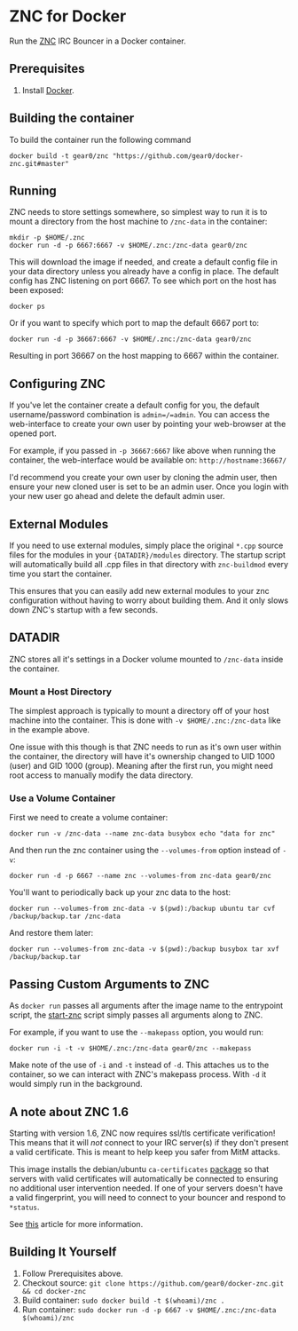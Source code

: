 * ZNC for Docker
  :PROPERTIES:
  :CUSTOM_ID: znc-for-docker
  :END:

  Run the [[http://znc.in][ZNC]] IRC Bouncer in a Docker container.

** Prerequisites
   :PROPERTIES:
   :CUSTOM_ID: prerequisites
   :END:

   1. Install [[http://docker.com/][Docker]].

** Building the container
   :PROPERTIES:
   :CUSTOM_ID: building-the-container
   :END:

   To build the container run the following command

   #+BEGIN_EXAMPLE
       docker build -t gear0/znc "https://github.com/gear0/docker-znc.git#master"
   #+END_EXAMPLE

** Running
   :PROPERTIES:
   :CUSTOM_ID: running
   :END:

   ZNC needs to store settings somewhere, so simplest way to run it is to
   mount a directory from the host machine to =/znc-data= in the container:

   #+BEGIN_EXAMPLE
       mkdir -p $HOME/.znc
       docker run -d -p 6667:6667 -v $HOME/.znc:/znc-data gear0/znc
   #+END_EXAMPLE

   This will download the image if needed, and create a default config file
   in your data directory unless you already have a config in place. The
   default config has ZNC listening on port 6667. To see which port on the
   host has been exposed:

   #+BEGIN_EXAMPLE
       docker ps
   #+END_EXAMPLE

   Or if you want to specify which port to map the default 6667 port to:

   #+BEGIN_EXAMPLE
       docker run -d -p 36667:6667 -v $HOME/.znc:/znc-data gear0/znc
   #+END_EXAMPLE

   Resulting in port 36667 on the host mapping to 6667 within the
   container.

** Configuring ZNC
   :PROPERTIES:
   :CUSTOM_ID: configuring-znc
   :END:

   If you've let the container create a default config for you, the default
   username/password combination is =admin=/=admin=. You can access the
   web-interface to create your own user by pointing your web-browser at
   the opened port.

   For example, if you passed in =-p 36667:6667= like above when running
   the container, the web-interface would be available on:
   =http://hostname:36667/=

   I'd recommend you create your own user by cloning the admin user, then
   ensure your new cloned user is set to be an admin user. Once you login
   with your new user go ahead and delete the default admin user.

** External Modules
   :PROPERTIES:
   :CUSTOM_ID: external-modules
   :END:

   If you need to use external modules, simply place the original =*.cpp=
   source files for the modules in your ={DATADIR}/modules= directory. The
   startup script will automatically build all .cpp files in that directory
   with =znc-buildmod= every time you start the container.

   This ensures that you can easily add new external modules to your znc
   configuration without having to worry about building them. And it only
   slows down ZNC's startup with a few seconds.

** DATADIR
   :PROPERTIES:
   :CUSTOM_ID: datadir
   :END:

   ZNC stores all it's settings in a Docker volume mounted to =/znc-data=
   inside the container.

*** Mount a Host Directory
    :PROPERTIES:
    :CUSTOM_ID: mount-a-host-directory
    :END:

    The simplest approach is typically to mount a directory off of your host
    machine into the container. This is done with =-v $HOME/.znc:/znc-data=
    like in the example above.

    One issue with this though is that ZNC needs to run as it's own user
    within the container, the directory will have it's ownership changed to
    UID 1000 (user) and GID 1000 (group). Meaning after the first run, you
    might need root access to manually modify the data directory.

*** Use a Volume Container
    :PROPERTIES:
    :CUSTOM_ID: use-a-volume-container
    :END:

    First we need to create a volume container:

    #+BEGIN_EXAMPLE
        docker run -v /znc-data --name znc-data busybox echo "data for znc"
    #+END_EXAMPLE

    And then run the znc container using the =--volumes-from= option instead
    of =-v=:

    #+BEGIN_EXAMPLE
        docker run -d -p 6667 --name znc --volumes-from znc-data gear0/znc
    #+END_EXAMPLE

    You'll want to periodically back up your znc data to the host:

    #+BEGIN_EXAMPLE
        docker run --volumes-from znc-data -v $(pwd):/backup ubuntu tar cvf /backup/backup.tar /znc-data
    #+END_EXAMPLE

    And restore them later:

    #+BEGIN_EXAMPLE
        docker run --volumes-from znc-data -v $(pwd):/backup busybox tar xvf /backup/backup.tar
    #+END_EXAMPLE

** Passing Custom Arguments to ZNC
   :PROPERTIES:
   :CUSTOM_ID: passing-custom-arguments-to-znc
   :END:

   As =docker run= passes all arguments after the image name to the
   entrypoint script, the
   [[https://github.com/gear0/docker-znc/blob/master/start-znc][start-znc]]
   script simply passes all arguments along to ZNC.

   For example, if you want to use the =--makepass= option, you would run:

   #+BEGIN_EXAMPLE
       docker run -i -t -v $HOME/.znc:/znc-data gear0/znc --makepass
   #+END_EXAMPLE

   Make note of the use of =-i= and =-t= instead of =-d=. This attaches us
   to the container, so we can interact with ZNC's makepass process. With
   =-d= it would simply run in the background.

** A note about ZNC 1.6
   :PROPERTIES:
   :CUSTOM_ID: a-note-about-znc-1.6
   :END:

   Starting with version 1.6, ZNC now requires ssl/tls certificate
   verification! This means that it will /not/ connect to your IRC
   server(s) if they don't present a valid certificate. This is meant to
   help keep you safer from MitM attacks.

   This image installs the debian/ubuntu =ca-certificates=
   [[http://packages.ubuntu.com/vivid/ca-certificates][package]] so that
   servers with valid certificates will automatically be connected to
   ensuring no additional user intervention needed. If one of your servers
   doesn't have a valid fingerprint, you will need to connect to your
   bouncer and respond to =*status=.

   See [[https://mikaela.info/english/2015/02/24/znc160-ssl.html][this]]
   article for more information.

** Building It Yourself
   :PROPERTIES:
   :CUSTOM_ID: building-it-yourself
   :END:

   1. Follow Prerequisites above.
   2. Checkout source:
      =git clone https://github.com/gear0/docker-znc.git && cd docker-znc=
   3. Build container: =sudo docker build -t $(whoami)/znc .=
   4. Run container:
      =sudo docker run -d -p 6667 -v $HOME/.znc:/znc-data $(whoami)/znc=
